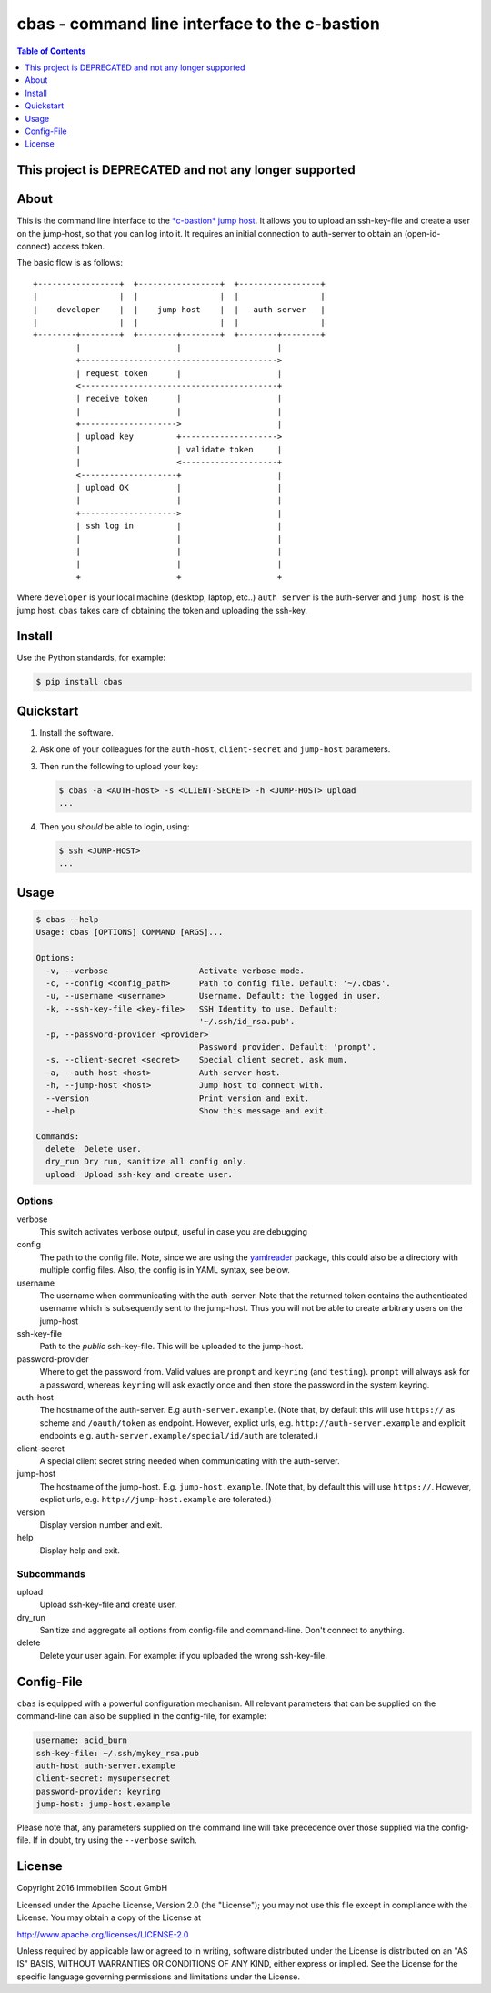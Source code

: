 ==============================================
cbas - command line interface to the c-bastion
==============================================

.. image:: https://travis-ci.org/ImmobilienScout24/cbas.png?branch=master
   :alt: Travis build status image
   :target: https://travis-ci.org/ImmobilienScout24/cbas

.. image:: https://coveralls.io/repos/github/ImmobilienScout24/cbas/badge.svg?branch=master
    :alt: Coverage status
    :target: https://coveralls.io/github/ImmobilienScout24/cbas?branch=master

.. image:: https://img.shields.io/pypi/v/cbas.svg
   :alt: Version
   :target: https://pypi.python.org/pypi/cbas

.. contents:: Table of Contents
   :depth: 1

This project is DEPRECATED and not any longer supported
=======================================================

About
=====

This is the command line interface to the
`*c-bastion* jump host <https://github.com/ImmobilienScout24/c-bastion>`_.
It allows you to upload an ssh-key-file and create a user on the jump-host, so
that you can log into it. It requires an initial connection to auth-server to
obtain an (open-id-connect) access token.

The basic flow is as follows::

    +-----------------+  +-----------------+  +-----------------+
    |                 |  |                 |  |                 |
    |    developer    |  |    jump host    |  |   auth server   |
    |                 |  |                 |  |                 |
    +--------+--------+  +--------+--------+  +--------+--------+
             |                    |                    |
             +----------------------------------------->
             | request token      |                    |
             <-----------------------------------------+
             | receive token      |                    |
             |                    |                    |
             +-------------------->                    |
             | upload key         +-------------------->
             |                    | validate token     |
             |                    <--------------------+
             <--------------------+                    |
             | upload OK          |                    |
             |                    |                    |
             +-------------------->                    |
             | ssh log in         |                    |
             |                    |                    |
             |                    |                    |
             |                    |                    |
             +                    +                    +

Where ``developer`` is your local machine (desktop, laptop, etc..) ``auth
server`` is the auth-server and ``jump host`` is the jump host. ``cbas`` takes
care of obtaining the token and uploading the ssh-key.

Install
=======

Use the Python standards, for example:

.. code-block:: console

    $ pip install cbas

Quickstart
==========

#. Install the software.

#. Ask one of your colleagues for the ``auth-host``, ``client-secret`` and
   ``jump-host`` parameters.

#. Then run the following to upload your key:

   .. code-block:: console

       $ cbas -a <AUTH-host> -s <CLIENT-SECRET> -h <JUMP-HOST> upload
       ...

#. Then you *should* be able to login, using:

   .. code-block:: console

       $ ssh <JUMP-HOST>
       ...


Usage
=====

.. code-block:: console

    $ cbas --help
    Usage: cbas [OPTIONS] COMMAND [ARGS]...

    Options:
      -v, --verbose                   Activate verbose mode.
      -c, --config <config_path>      Path to config file. Default: '~/.cbas'.
      -u, --username <username>       Username. Default: the logged in user.
      -k, --ssh-key-file <key-file>   SSH Identity to use. Default:
                                      '~/.ssh/id_rsa.pub'.
      -p, --password-provider <provider>
                                      Password provider. Default: 'prompt'.
      -s, --client-secret <secret>    Special client secret, ask mum.
      -a, --auth-host <host>          Auth-server host.
      -h, --jump-host <host>          Jump host to connect with.
      --version                       Print version and exit.
      --help                          Show this message and exit.

    Commands:
      delete  Delete user.
      dry_run Dry run, sanitize all config only.
      upload  Upload ssh-key and create user.

Options
-------

verbose
  This switch activates verbose output, useful in case you are debugging

config
  The path to the config file. Note, since we are using the
  `yamlreader <https://pypi.python.org/pypi/yamlreader>`_ package, this could
  also be a directory with multiple config files. Also, the config is in YAML
  syntax, see below.

username
  The username when communicating with the auth-server. Note that the
  returned token contains the authenticated username which is subsequently
  sent to the jump-host. Thus you will not be able to create arbitrary users
  on the jump-host

ssh-key-file
  Path to the *public* ssh-key-file. This will be uploaded to the jump-host.

password-provider
  Where to get the password from. Valid values are ``prompt`` and ``keyring``
  (and ``testing``). ``prompt`` will always ask for a password, whereas
  ``keyring`` will ask exactly once and then store the password in the system
  keyring.

auth-host
  The hostname of the auth-server. E.g ``auth-server.example``. (Note that, by
  default this will use ``https://`` as scheme and ``/oauth/token`` as
  endpoint. However, explict urls, e.g.  ``http://auth-server.example`` and
  explicit endpoints e.g. ``auth-server.example/special/id/auth`` are
  tolerated.)

client-secret
  A special client secret string needed when communicating with the
  auth-server.

jump-host
  The hostname of the jump-host. E.g. ``jump-host.example``. (Note that, by
  default this will use ``https://``. However, explict urls, e.g.
  ``http://jump-host.example`` are tolerated.)

version
  Display version number and exit.

help
  Display help and exit.

Subcommands
-----------

upload
  Upload ssh-key-file and create user.

dry_run
  Sanitize and aggregate all options from config-file and command-line. Don't
  connect to anything.

delete
  Delete your user again. For example: if you uploaded the wrong ssh-key-file.

Config-File
===========

``cbas`` is equipped with a powerful configuration mechanism. All relevant
parameters that can be supplied on the command-line can also be supplied in the
config-file, for example:


.. code-block:: yaml

    username: acid_burn
    ssh-key-file: ~/.ssh/mykey_rsa.pub
    auth-host auth-server.example
    client-secret: mysupersecret
    password-provider: keyring
    jump-host: jump-host.example

Please note that, any parameters supplied on the command line will take
precedence over those supplied via the config-file. If in doubt, try using the
``--verbose`` switch.

License
=======

Copyright 2016 Immobilien Scout GmbH

Licensed under the Apache License, Version 2.0 (the "License"); you may not use
this file except in compliance with the License. You may obtain a copy of the
License at

http://www.apache.org/licenses/LICENSE-2.0

Unless required by applicable law or agreed to in writing, software distributed
under the License is distributed on an "AS IS" BASIS, WITHOUT WARRANTIES OR
CONDITIONS OF ANY KIND, either express or implied. See the License for the
specific language governing permissions and limitations under the License.
